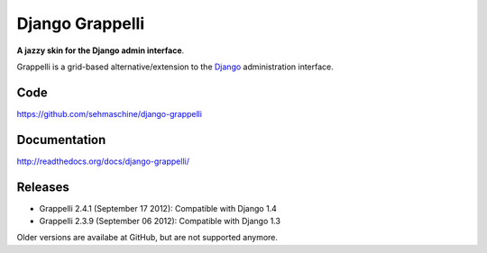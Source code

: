 Django Grappelli
================

**A jazzy skin for the Django admin interface**.

Grappelli is a grid-based alternative/extension to the `Django <http://www.djangoproject.com>`_ administration interface.

Code
----

https://github.com/sehmaschine/django-grappelli

Documentation
-------------

http://readthedocs.org/docs/django-grappelli/

Releases
--------

* Grappelli 2.4.1 (September 17 2012): Compatible with Django 1.4
* Grappelli 2.3.9 (September 06 2012): Compatible with Django 1.3

Older versions are availabe at GitHub, but are not supported anymore.
